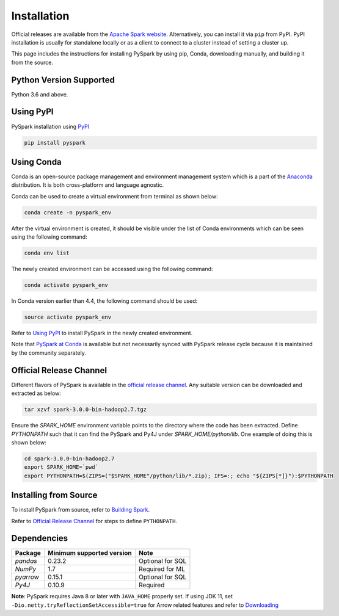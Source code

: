 ..  Licensed to the Apache Software Foundation (ASF) under one
    or more contributor license agreements.  See the NOTICE file
    distributed with this work for additional information
    regarding copyright ownership.  The ASF licenses this file
    to you under the Apache License, Version 2.0 (the
    "License"); you may not use this file except in compliance
    with the License.  You may obtain a copy of the License at

..    http://www.apache.org/licenses/LICENSE-2.0

..  Unless required by applicable law or agreed to in writing,
    software distributed under the License is distributed on an
    "AS IS" BASIS, WITHOUT WARRANTIES OR CONDITIONS OF ANY
    KIND, either express or implied.  See the License for the
    specific language governing permissions and limitations
    under the License.

============
Installation
============

Official releases are available from the `Apache Spark website <https://spark.apache.org/downloads.html>`_.
Alternatively, you can install it via ``pip`` from PyPI.  PyPI installation is usually for standalone
locally or as a client to connect to a cluster instead of setting a cluster up.  
 
This page includes the instructions for installing PySpark by using pip, Conda, downloading manually, and building it from the source.

Python Version Supported
------------------------

Python 3.6 and above.

Using PyPI
----------

PySpark installation using `PyPI <https://pypi.org/project/pyspark/>`_

.. code-block:: bash

    pip install pyspark
	
Using Conda  
-----------

Conda is an open-source package management and environment management system which is a part of the `Anaconda <https://docs.continuum.io/anaconda/>`_ distribution. It is both cross-platform and language agnostic.
  
Conda can be used to create a virtual environment from terminal as shown below:

.. code-block:: bash

    conda create -n pyspark_env 

After the virtual environment is created, it should be visible under the list of Conda environments which can be seen using the following command:

.. code-block:: bash

    conda env list

The newly created environment can be accessed using the following command:

.. code-block:: bash

    conda activate pyspark_env

In Conda version earlier than 4.4, the following command should be used:

.. code-block:: bash

    source activate pyspark_env

Refer to `Using PyPI <#using-pypi>`_ to install PySpark in the newly created environment.

Note that `PySpark at Conda <https://anaconda.org/conda-forge/pyspark>`_ is available but not necessarily synced with PySpark release cycle because it is maintained by the community separately.

Official Release Channel
------------------------

Different flavors of PySpark is available in the `official release channel <https://spark.apache.org/downloads.html>`_.
Any suitable version can be downloaded and extracted as below:

.. code-block:: bash

    tar xzvf spark-3.0.0-bin-hadoop2.7.tgz

Ensure the `SPARK_HOME` environment variable points to the directory where the code has been extracted. 
Define `PYTHONPATH` such that it can find the PySpark and Py4J under `SPARK_HOME/python/lib`. 
One example of doing this is shown below:

.. code-block:: bash

    cd spark-3.0.0-bin-hadoop2.7
    export SPARK_HOME=`pwd`
    export PYTHONPATH=$(ZIPS=("$SPARK_HOME"/python/lib/*.zip); IFS=:; echo "${ZIPS[*]}"):$PYTHONPATH

Installing from Source
----------------------

To install PySpark from source, refer to `Building Spark <https://spark.apache.org/docs/latest/building-spark.html>`_.

Refer to `Official Release Channel <#official-release-channel>`_ for steps to define ``PYTHONPATH``. 

Dependencies
------------
============= ========================= ================
Package       Minimum supported version Note
============= ========================= ================
`pandas`      0.23.2                    Optional for SQL
`NumPy`       1.7                       Required for ML 
`pyarrow`     0.15.1                    Optional for SQL
`Py4J`        0.10.9                    Required
============= ========================= ================

**Note**: PySpark requires Java 8 or later with ``JAVA_HOME`` properly set.  
If using JDK 11, set ``-Dio.netty.tryReflectionSetAccessible=true`` for Arrow related features and refer to `Downloading <https://spark.apache.org/docs/latest/#downloading>`_
